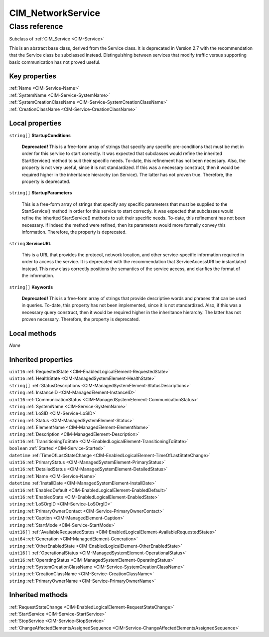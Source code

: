 .. _CIM-NetworkService:

CIM_NetworkService
------------------

Class reference
===============
Subclass of :ref:`CIM_Service <CIM-Service>`

This is an abstract base class, derived from the Service class. It is deprecated in Version 2.7 with the recommendation that the Service class be subclassed instead. Distinguishing between services that modify traffic versus supporting basic communication has not proved useful.


Key properties
^^^^^^^^^^^^^^

| :ref:`Name <CIM-Service-Name>`
| :ref:`SystemName <CIM-Service-SystemName>`
| :ref:`SystemCreationClassName <CIM-Service-SystemCreationClassName>`
| :ref:`CreationClassName <CIM-Service-CreationClassName>`

Local properties
^^^^^^^^^^^^^^^^

.. _CIM-NetworkService-StartupConditions:

``string[]`` **StartupConditions**

    **Deprecated!** 
    This is a free-form array of strings that specify any specific pre-conditions that must be met in order for this service to start correctly. It was expected that subclasses would refine the inherited StartService() method to suit their specific needs. To-date, this refinement has not been necessary. Also, the property is not very useful, since it is not standardized. If this was a necessary construct, then it would be required higher in the inheritance hierarchy (on Service). The latter has not proven true. Therefore, the property is deprecated.

    
.. _CIM-NetworkService-StartupParameters:

``string[]`` **StartupParameters**

    This is a free-form array of strings that specify any specific parameters that must be supplied to the StartService() method in order for this service to start correctly. It was expected that subclasses would refine the inherited StartService() methods to suit their specific needs. To-date, this refinement has not been necessary. If indeed the method were refined, then its parameters would more formally convey this information. Therefore, the property is deprecated.

    
.. _CIM-NetworkService-ServiceURL:

``string`` **ServiceURL**

    This is a URL that provides the protocol, network location, and other service-specific information required in order to access the service. It is deprecated with the recommendation that ServiceAccessURI be instantiated instead. This new class correctly positions the semantics of the service access, and clarifies the format of the information.

    
.. _CIM-NetworkService-Keywords:

``string[]`` **Keywords**

    **Deprecated!** 
    This is a free-form array of strings that provide descriptive words and phrases that can be used in queries. To-date, this property has not been implemented, since it is not standardized. Also, if this was a necessary query construct, then it would be required higher in the inheritance hierarchy. The latter has not proven necessary. Therefore, the property is deprecated.

    

Local methods
^^^^^^^^^^^^^

*None*

Inherited properties
^^^^^^^^^^^^^^^^^^^^

| ``uint16`` :ref:`RequestedState <CIM-EnabledLogicalElement-RequestedState>`
| ``uint16`` :ref:`HealthState <CIM-ManagedSystemElement-HealthState>`
| ``string[]`` :ref:`StatusDescriptions <CIM-ManagedSystemElement-StatusDescriptions>`
| ``string`` :ref:`InstanceID <CIM-ManagedElement-InstanceID>`
| ``uint16`` :ref:`CommunicationStatus <CIM-ManagedSystemElement-CommunicationStatus>`
| ``string`` :ref:`SystemName <CIM-Service-SystemName>`
| ``string`` :ref:`LoSID <CIM-Service-LoSID>`
| ``string`` :ref:`Status <CIM-ManagedSystemElement-Status>`
| ``string`` :ref:`ElementName <CIM-ManagedElement-ElementName>`
| ``string`` :ref:`Description <CIM-ManagedElement-Description>`
| ``uint16`` :ref:`TransitioningToState <CIM-EnabledLogicalElement-TransitioningToState>`
| ``boolean`` :ref:`Started <CIM-Service-Started>`
| ``datetime`` :ref:`TimeOfLastStateChange <CIM-EnabledLogicalElement-TimeOfLastStateChange>`
| ``uint16`` :ref:`PrimaryStatus <CIM-ManagedSystemElement-PrimaryStatus>`
| ``uint16`` :ref:`DetailedStatus <CIM-ManagedSystemElement-DetailedStatus>`
| ``string`` :ref:`Name <CIM-Service-Name>`
| ``datetime`` :ref:`InstallDate <CIM-ManagedSystemElement-InstallDate>`
| ``uint16`` :ref:`EnabledDefault <CIM-EnabledLogicalElement-EnabledDefault>`
| ``uint16`` :ref:`EnabledState <CIM-EnabledLogicalElement-EnabledState>`
| ``string`` :ref:`LoSOrgID <CIM-Service-LoSOrgID>`
| ``string`` :ref:`PrimaryOwnerContact <CIM-Service-PrimaryOwnerContact>`
| ``string`` :ref:`Caption <CIM-ManagedElement-Caption>`
| ``string`` :ref:`StartMode <CIM-Service-StartMode>`
| ``uint16[]`` :ref:`AvailableRequestedStates <CIM-EnabledLogicalElement-AvailableRequestedStates>`
| ``uint64`` :ref:`Generation <CIM-ManagedElement-Generation>`
| ``string`` :ref:`OtherEnabledState <CIM-EnabledLogicalElement-OtherEnabledState>`
| ``uint16[]`` :ref:`OperationalStatus <CIM-ManagedSystemElement-OperationalStatus>`
| ``uint16`` :ref:`OperatingStatus <CIM-ManagedSystemElement-OperatingStatus>`
| ``string`` :ref:`SystemCreationClassName <CIM-Service-SystemCreationClassName>`
| ``string`` :ref:`CreationClassName <CIM-Service-CreationClassName>`
| ``string`` :ref:`PrimaryOwnerName <CIM-Service-PrimaryOwnerName>`

Inherited methods
^^^^^^^^^^^^^^^^^

| :ref:`RequestStateChange <CIM-EnabledLogicalElement-RequestStateChange>`
| :ref:`StartService <CIM-Service-StartService>`
| :ref:`StopService <CIM-Service-StopService>`
| :ref:`ChangeAffectedElementsAssignedSequence <CIM-Service-ChangeAffectedElementsAssignedSequence>`

